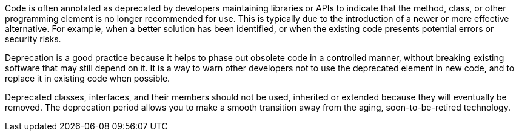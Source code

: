 Code is often annotated as deprecated by developers maintaining libraries or APIs to indicate that the method, class, or other programming element is no longer recommended for use. This is typically due to the introduction of a newer or more effective alternative. For example, when a better solution has been identified, or when the existing code presents potential errors or security risks.

Deprecation is a good practice because it helps to phase out obsolete code in a controlled manner, without breaking existing software that may still depend on it. It is a way to warn other developers not to use the deprecated element in new code, and to replace it in existing code when possible. 

Deprecated classes, interfaces, and their members should not be used, inherited or extended because they will eventually be removed. The deprecation period allows you to make a smooth transition away from the aging, soon-to-be-retired technology.
